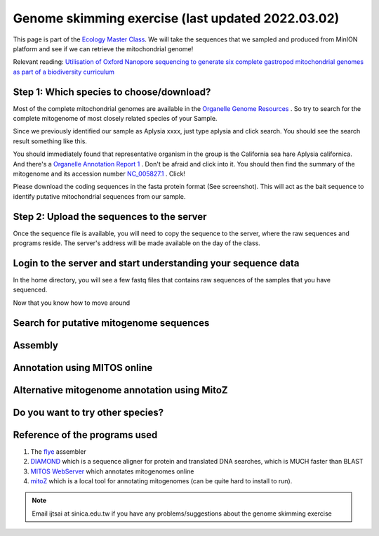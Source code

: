 
Genome skimming exercise (last updated 2022.03.02)
===================================================

This page is part of the `Ecology Master Class <http://tigp-biodiv.biodiv.tw/index.php/emt-tigp-signature-course/>`_. We will take the sequences that we sampled and produced from MinION platform and see if we can retrieve the mitochondrial genome!


Relevant reading: `Utilisation of Oxford Nanopore sequencing to generate six complete gastropod mitochondrial genomes as part of a biodiversity curriculum <https://www.biorxiv.org/content/10.1101/2022.03.24.485721v1>`_


==========================================
Step 1: Which species to choose/download?
==========================================

Most of the complete mitochondrial genomes are available in the `Organelle Genome Resources <https://www.ncbi.nlm.nih.gov/genome/organelle/>`_ . So try to search for the complete mitogenome of most closely related species of your Sample.

Since we previously identified our sample as Aplysia xxxx, just type aplysia and click search. You should see the search result something like this.


.. image:: images/AplysiaSearchRes.png
  :width: 800
  :alt: Search result


You should immediately found that representative organism in the group is the California sea hare Aplysia californica. And there's a `Organelle Annotation Report 1 <https://www.ncbi.nlm.nih.gov/genome/browse/#!/organelles/443/>`_ . Don't be afraid and click into it. You should then find the summary of the mitogenome and its accession number `NC_005827.1 <https://www.ncbi.nlm.nih.gov/nuccore/NC_005827.1>`_ . Click!


.. image:: images/AcalifornicaMito.png
  :width: 800
  :alt: Details of A. californica mitogenome



Please download the coding sequences in the fasta protein format (See screenshot). This will act as the bait sequence to identify putative mitochondrial sequences from our sample.



===========================================
Step 2: Upload the sequences to the server
===========================================

Once the sequence file is available, you will need to copy the sequence to the server, where the raw sequences and programs reside. The server's address will be made available on the day of the class.


.. code-block:: console
	:linenos:

	# scp: Secure Copy (from the SSH suite of computer applications 
	# for secure communication)
	scp source_file_name destination_file_name

	# Example 1
	# From laptop/desktop to Server
	# Need to open a terminal and go to the directory to where the sequence is
	# usually @ ~/Downloads
	# Need to replace groupx with your group number (e.g., group1, group2)
	scp sequence.txt tigp2022@xxxxxxxxx:/home/tigp2022/group1/pep.fa

	# Example 2
	# copy from server to laptop/desktop
	scp tigp2022@xxxxxxxxxx:/home/tigp2022/file_name ~/Desktop/filename

	# Now please try to upload the protein fasta sequence to server



===============================================================
Login to the server and start understanding your sequence data
===============================================================

In the home directory, you will see a few fastq files that contains raw sequences of the samples that you have sequenced.

.. code-block:: console
	:linenos:

	# home directory is /home/tigp2022/

	# First do a pwd
	# pwd = print working directory
	# You should see that you are in /home/tigp2022/
	pwd

	# Try ls (abbreviation for list)
	# You should see a list of fastq file and the folder Aoc which you just created
	ls

	# ls or any Linux commands can be added with different arguments
	# What files have we got here?
	ls -lrt

	# now we want to move around the folders. We use cd (Change Directory) command
	# change to the data directory
	# Inspect using ls
	# ../ means previous directory
	cd data
	pwd
	ls -lrt
	cd ../
	pwd

	# you can use cd ~/ to go back to your home directory (if you are lost)
	# and always use
	cd ~/


Now that you know how to move around



.. code-block:: console
	:linenos:

	# cd to your groups's directory. This will the directory you will carry out your analyses
	# cd means Change directory
	# We will use group1 as an example
	cd group1
	pwd

	# you want to copy fastq file into the new working folder and renamed to data.fastq.gz
	# ../ means previous directory
	# . means current directory
	cp ../data/Aoc.R1.fastq.gz .
	cp ../data/Aoc.R2.fastq.gz .

	# Since we have two fastq files which correspond to sequencing output of individual
	# sequencing runs. We will combine them using cat (short for for conCATnate) command
	cat Aoc.R1.fastq.gz Aoc.R2.fastq.gz > data.fastq.gz


	# data stats
	# what does the output mean?
	fastn2stats.py --fastn Aoc.R1.fastq.gz
	fastn2stats.py --fastn Aoc.R2.fastq.gz
	fastn2stats.py --fastn data.fastq.gz


	# Search for closely related species  
	# See [Step 1]

	# Copy the protein sequences from your desktop to your current working directory in the server using # And rename it to pep.fa
	# Remember you can do it in one step!
	# See [Step 2]


===========================================
Search for putative mitogenome sequences
===========================================


.. code-block:: console
	:linenos:

	# Come back to original directory
	# diamond makedb
	diamond makedb --threads 8 --in pep.fa -d ref


	# match reference
	# what does the output say?
	diamond blastx -b5 -c1 --threads 8 -d ref -q data.fastq.gz -o ref.matches.tsv


	# get the ID out
	awk '{print $1}' ref.matches.tsv | sort | uniq > ref.match.id


	# get the reads out
	fastq_subset.firstfield.pl ref.match.id data.fastq.gz data.fastq.gz.subseq.fq

	# stats
	fastn2stats.py --fastn data.fastq.gz.subseq.fq


===========================================
Assembly
===========================================

.. code-block:: console
	:linenos:

	# flye
	# flye if not working set --min-overlap 1000 or 1500
	# if longer sequence than expected and failed to circlise then set --min-overlap 3000
	flye --nano-raw data.fastq.gz.subseq.fq --out-dir out_nano --threads 8 --min-overlap 3000


===========================================
Annotation using MITOS online
===========================================

.. code-block:: console
	:linenos:

	# 1. Go to the flye assembly folder and look around
	cd out_nano
	ls -lrt

	# 2. try a few command. For example. How long is it?
	# Any previous command you could use? or use the new seqstat command.
	fastn2stats.py --fastn assembly.fasta
	seqstat assembly.fasta

	# 3. Print the sequence onto screen. 
	cat assembly.fasta
	less assembly.fasta

	# 4. Copy the sequence to your desktop/laptop using scp and try to blast to NCBI. What to you find?
	
	# 5. Annotate using MITOS 
	http://mitos.bioinf.uni-leipzig.de/index.py



==============================================
Alternative mitogenome annotation using MitoZ
==============================================

.. code-block:: console
	:linenos:

	# 5. Annotation using mitoZ; Result here:
	# Copy the files from this to your working directory OR your desktop/laptop
	# Have a browse
	# You can copy the files to your desktop to take a look, too!
	cd /home/tigp2022/mitoZ.result/Aoc/



==============================================
Do you want to try other species?
==============================================



===========================================
Reference of the programs used
===========================================

1. The `flye <https://github.com/fenderglass/Flye>`_ assembler 
#. `DIAMOND <https://github.com/bbuchfink/diamond>`_ which is a sequence aligner for protein and translated DNA searches, which is MUCH faster than BLAST
#. `MITOS WebServer <http://mitos.bioinf.uni-leipzig.de/index.py>`_ which annotates mitogenomes online
#. `mitoZ <https://github.com/linzhi2013/MitoZ>`_ which is a local tool for annotating mitogenomes (can be quite hard to install to run).










.. note:: Email ijtsai at sinica.edu.tw if you have any problems/suggestions about the genome skimming exercise
